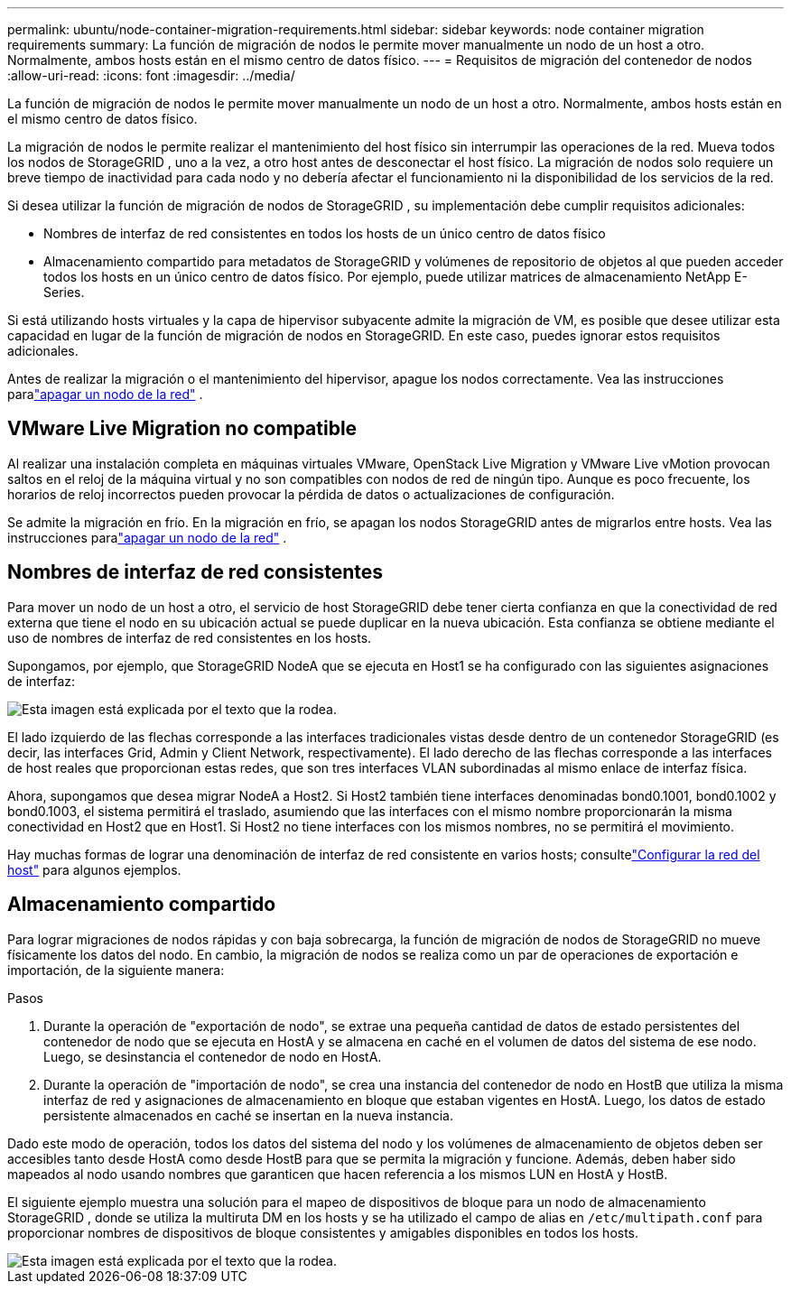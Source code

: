 ---
permalink: ubuntu/node-container-migration-requirements.html 
sidebar: sidebar 
keywords: node container migration requirements 
summary: La función de migración de nodos le permite mover manualmente un nodo de un host a otro.  Normalmente, ambos hosts están en el mismo centro de datos físico. 
---
= Requisitos de migración del contenedor de nodos
:allow-uri-read: 
:icons: font
:imagesdir: ../media/


[role="lead"]
La función de migración de nodos le permite mover manualmente un nodo de un host a otro.  Normalmente, ambos hosts están en el mismo centro de datos físico.

La migración de nodos le permite realizar el mantenimiento del host físico sin interrumpir las operaciones de la red.  Mueva todos los nodos de StorageGRID , uno a la vez, a otro host antes de desconectar el host físico.  La migración de nodos solo requiere un breve tiempo de inactividad para cada nodo y no debería afectar el funcionamiento ni la disponibilidad de los servicios de la red.

Si desea utilizar la función de migración de nodos de StorageGRID , su implementación debe cumplir requisitos adicionales:

* Nombres de interfaz de red consistentes en todos los hosts de un único centro de datos físico
* Almacenamiento compartido para metadatos de StorageGRID y volúmenes de repositorio de objetos al que pueden acceder todos los hosts en un único centro de datos físico.  Por ejemplo, puede utilizar matrices de almacenamiento NetApp E-Series.


Si está utilizando hosts virtuales y la capa de hipervisor subyacente admite la migración de VM, es posible que desee utilizar esta capacidad en lugar de la función de migración de nodos en StorageGRID.  En este caso, puedes ignorar estos requisitos adicionales.

Antes de realizar la migración o el mantenimiento del hipervisor, apague los nodos correctamente. Vea las instrucciones paralink:../maintain/shutting-down-grid-node.html["apagar un nodo de la red"] .



== VMware Live Migration no compatible

Al realizar una instalación completa en máquinas virtuales VMware, OpenStack Live Migration y VMware Live vMotion provocan saltos en el reloj de la máquina virtual y no son compatibles con nodos de red de ningún tipo.  Aunque es poco frecuente, los horarios de reloj incorrectos pueden provocar la pérdida de datos o actualizaciones de configuración.

Se admite la migración en frío.  En la migración en frío, se apagan los nodos StorageGRID antes de migrarlos entre hosts. Vea las instrucciones paralink:../maintain/shutting-down-grid-node.html["apagar un nodo de la red"] .



== Nombres de interfaz de red consistentes

Para mover un nodo de un host a otro, el servicio de host StorageGRID debe tener cierta confianza en que la conectividad de red externa que tiene el nodo en su ubicación actual se puede duplicar en la nueva ubicación.  Esta confianza se obtiene mediante el uso de nombres de interfaz de red consistentes en los hosts.

Supongamos, por ejemplo, que StorageGRID NodeA que se ejecuta en Host1 se ha configurado con las siguientes asignaciones de interfaz:

image::../media/eth0_bond.gif[Esta imagen está explicada por el texto que la rodea.]

El lado izquierdo de las flechas corresponde a las interfaces tradicionales vistas desde dentro de un contenedor StorageGRID (es decir, las interfaces Grid, Admin y Client Network, respectivamente).  El lado derecho de las flechas corresponde a las interfaces de host reales que proporcionan estas redes, que son tres interfaces VLAN subordinadas al mismo enlace de interfaz física.

Ahora, supongamos que desea migrar NodeA a Host2.  Si Host2 también tiene interfaces denominadas bond0.1001, bond0.1002 y bond0.1003, el sistema permitirá el traslado, asumiendo que las interfaces con el mismo nombre proporcionarán la misma conectividad en Host2 que en Host1.  Si Host2 no tiene interfaces con los mismos nombres, no se permitirá el movimiento.

Hay muchas formas de lograr una denominación de interfaz de red consistente en varios hosts; consultelink:configuring-host-network.html["Configurar la red del host"] para algunos ejemplos.



== Almacenamiento compartido

Para lograr migraciones de nodos rápidas y con baja sobrecarga, la función de migración de nodos de StorageGRID no mueve físicamente los datos del nodo.  En cambio, la migración de nodos se realiza como un par de operaciones de exportación e importación, de la siguiente manera:

.Pasos
. Durante la operación de "exportación de nodo", se extrae una pequeña cantidad de datos de estado persistentes del contenedor de nodo que se ejecuta en HostA y se almacena en caché en el volumen de datos del sistema de ese nodo.  Luego, se desinstancia el contenedor de nodo en HostA.
. Durante la operación de "importación de nodo", se crea una instancia del contenedor de nodo en HostB que utiliza la misma interfaz de red y asignaciones de almacenamiento en bloque que estaban vigentes en HostA.  Luego, los datos de estado persistente almacenados en caché se insertan en la nueva instancia.


Dado este modo de operación, todos los datos del sistema del nodo y los volúmenes de almacenamiento de objetos deben ser accesibles tanto desde HostA como desde HostB para que se permita la migración y funcione.  Además, deben haber sido mapeados al nodo usando nombres que garanticen que hacen referencia a los mismos LUN en HostA y HostB.

El siguiente ejemplo muestra una solución para el mapeo de dispositivos de bloque para un nodo de almacenamiento StorageGRID , donde se utiliza la multiruta DM en los hosts y se ha utilizado el campo de alias en `/etc/multipath.conf` para proporcionar nombres de dispositivos de bloque consistentes y amigables disponibles en todos los hosts.

image::../media/block_device_mapping_rhel.gif[Esta imagen está explicada por el texto que la rodea.]
